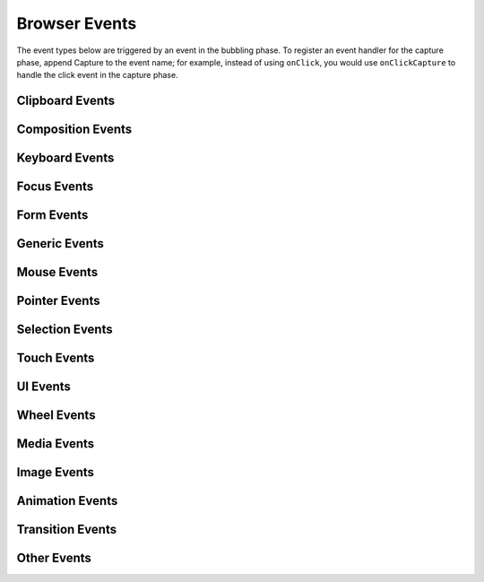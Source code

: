 Browser Events
==============

The event types below are triggered by an event in the bubbling phase. To register an
event handler for the capture phase, append Capture to the event name; for example,
instead of using ``onClick``, you would use ``onClickCapture`` to handle the click event
in the capture phase.


Clipboard Events
----------------

Composition Events
------------------

Keyboard Events
---------------

Focus Events
------------

Form Events
-----------

Generic Events
--------------

Mouse Events
------------

Pointer Events
--------------

Selection Events
----------------

Touch Events
------------

UI Events
---------

Wheel Events
------------

Media Events
------------

Image Events
------------

Animation Events
----------------

Transition Events
-----------------

Other Events
------------
